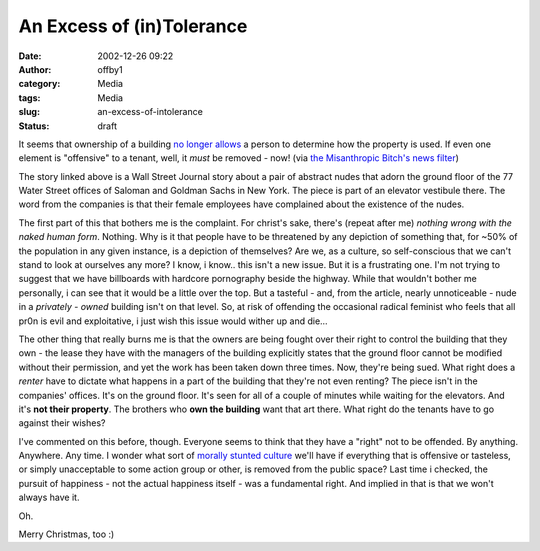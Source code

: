 An Excess of (in)Tolerance
##########################
:date: 2002-12-26 09:22
:author: offby1
:category: Media
:tags: Media
:slug: an-excess-of-intolerance
:status: draft

It seems that ownership of a building `no longer
allows <http://wsj.emailthis.clickability.com/et/emailThis?clickMap=viewThis&etMailToID=35733465>`__
a person to determine how the property is used. If even one element is
"offensive" to a tenant, well, it *must* be removed - now! (via `the
Misanthropic Bitch's news
filter <http://www.misanthropic-bitch.com/>`__)

The story linked above is a Wall Street Journal story about a pair of
abstract nudes that adorn the ground floor of the 77 Water Street
offices of Saloman and Goldman Sachs in New York. The piece is part of
an elevator vestibule there. The word from the companies is that their
female employees have complained about the existence of the nudes.

The first part of this that bothers me is the complaint. For christ's
sake, there's (repeat after me) *nothing wrong with the naked human
form*. Nothing. Why is it that people have to be threatened by any
depiction of something that, for ~50% of the population in any given
instance, is a depiction of themselves? Are we, as a culture, so
self-conscious that we can't stand to look at ourselves any more? I
know, i know.. this isn't a new issue. But it is a frustrating one. I'm
not trying to suggest that we have billboards with hardcore pornography
beside the highway. While that wouldn't bother me personally, i can see
that it would be a little over the top. But a tasteful - and, from the
article, nearly unnoticeable - nude in a *privately - owned* building
isn't on that level. So, at risk of offending the occasional radical
feminist who feels that all pr0n is evil and exploitative, i just wish
this issue would wither up and die...

The other thing that really burns me is that the owners are being fought
over their right to control the building that they own - the lease they
have with the managers of the building explicitly states that the ground
floor cannot be modified without their permission, and yet the work has
been taken down three times. Now, they're being sued. What right does a
*renter* have to dictate what happens in a part of the building that
they're not even renting? The piece isn't in the companies' offices.
It's on the ground floor. It's seen for all of a couple of minutes while
waiting for the elevators. And it's **not their property**. The brothers
who **own the building** want that art there. What right do the tenants
have to go against their wishes?

I've commented on this before, though. Everyone seems to think that they
have a "right" not to be offended. By anything. Anywhere. Any time. I
wonder what sort of `morally stunted
culture <http://plif.andkon.com/archive/wc161.gif>`__ we'll have if
everything that is offensive or tasteless, or simply unacceptable to
some action group or other, is removed from the public space? Last time
i checked, the pursuit of happiness - not the actual happiness itself -
was a fundamental right. And implied in that is that we won't always
have it.

Oh.

Merry Christmas, too :)
